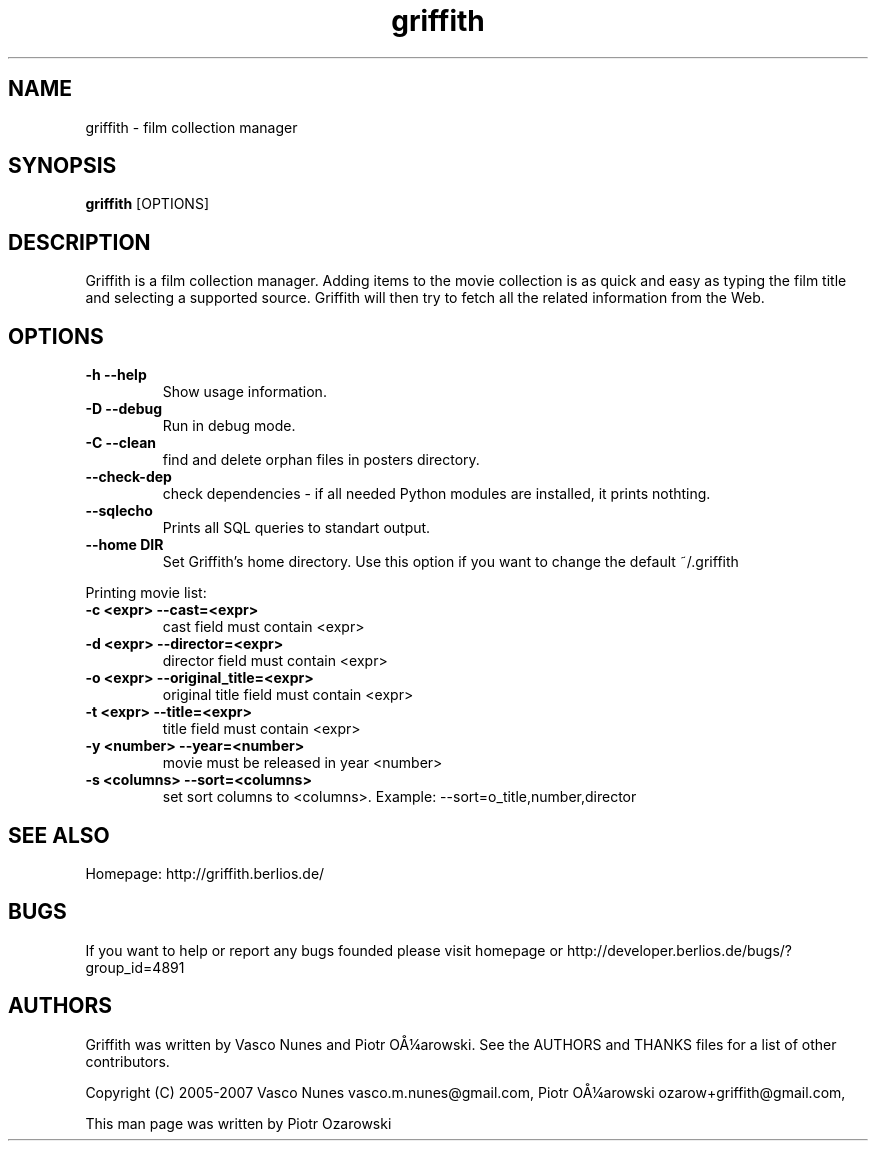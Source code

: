 .TH griffith 1 "Dec 20, 2006"  
.SH NAME
griffith \- film collection manager
.SH SYNOPSIS
\fBgriffith\fR [OPTIONS]
.SH DESCRIPTION
Griffith is a film collection manager.
Adding items to the movie collection is as quick and easy as typing the film
title and selecting a supported source. Griffith will then try to fetch all
the related information from the Web.
.SH OPTIONS
.TP 
\fB\-h\fR \fB\-\-help\fR 
Show usage information.
.TP 
\fB\-D\fR \fB\-\-debug\fR 
Run in debug mode.
.TP 
\fB\-C\fR \fB\-\-clean\fR 
find and delete orphan files in posters directory.
.TP 
\fB\-\-check\-dep\fR 
check dependencies \- if all needed Python modules are installed, it prints nothting.
.TP 
\fB\-\-sqlecho\fR 
Prints all SQL queries to standart output.
.TP 
\fB\-\-home DIR\fR 
Set Griffith's home directory. Use this option if you want to change the default ~/.griffith
.PP
Printing movie list:
.TP 
\fB\-c <expr>\fR \fB\-\-cast=<expr>\fR 
cast field must contain <expr>
.TP 
\fB\-d <expr>\fR \fB\-\-director=<expr>\fR 
director field must contain <expr>
.TP 
\fB\-o <expr>\fR \fB\-\-original_title=<expr>\fR 
original title field must contain <expr>
.TP 
\fB\-t <expr>\fR \fB\-\-title=<expr>\fR 
title field must contain <expr>
.TP 
\fB\-y <number>\fR \fB\-\-year=<number>\fR 
movie must be released in year <number>
.TP 
\fB\-s <columns>\fR \fB\-\-sort=<columns>\fR 
set sort columns to <columns>. Example: \-\-sort=o_title,number,director
.SH "SEE ALSO"
Homepage: http://griffith.berlios.de/
.SH BUGS
If you want to help or report any bugs founded please visit
homepage or
http://developer.berlios.de/bugs/?group_id=4891
.SH AUTHORS
Griffith was written by Vasco Nunes and Piotr O\(oA\(14arowski.
See the AUTHORS and THANKS files for a list of other
contributors.
.PP
Copyright (C) 2005\-2007 Vasco Nunes vasco.m.nunes@gmail.com,
Piotr O\(oA\(14arowski ozarow+griffith@gmail.com,
.PP
This man page was written by Piotr Ozarowski

